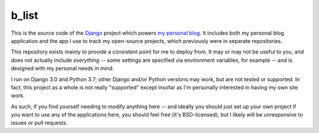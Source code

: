 b_list
======

This is the source code of the `Django
<https://www.djangoproject.com/>`_ project which powers `my personal
blog <http://www.b-list.org>`_. It includes both my personal blog
application and the app I use to track my open-source projects, which
previously were in separate repositories.

This repository exists mainly to provide a consistent point for me to
deploy from. It may or may not be useful to you, and does not actually
include *everything* -- some settings are specified via environment
variables, for example -- and is designed with my personal needs in
mind.

I run on Django 3.0 and Python 3.7; other Django and/or Python
versions may work, but are not tested or supported. In fact, this
project as a whole is not really "supported" except insofar as I'm
personally interested in having my own site work.

As such, if you find yourself needing to modify anything here -- and
ideally you should just set up your own project if you want to use any
of the applications here, you should feel free (it's BSD-licensed),
but I likely will be unresponsive to issues or pull requests.